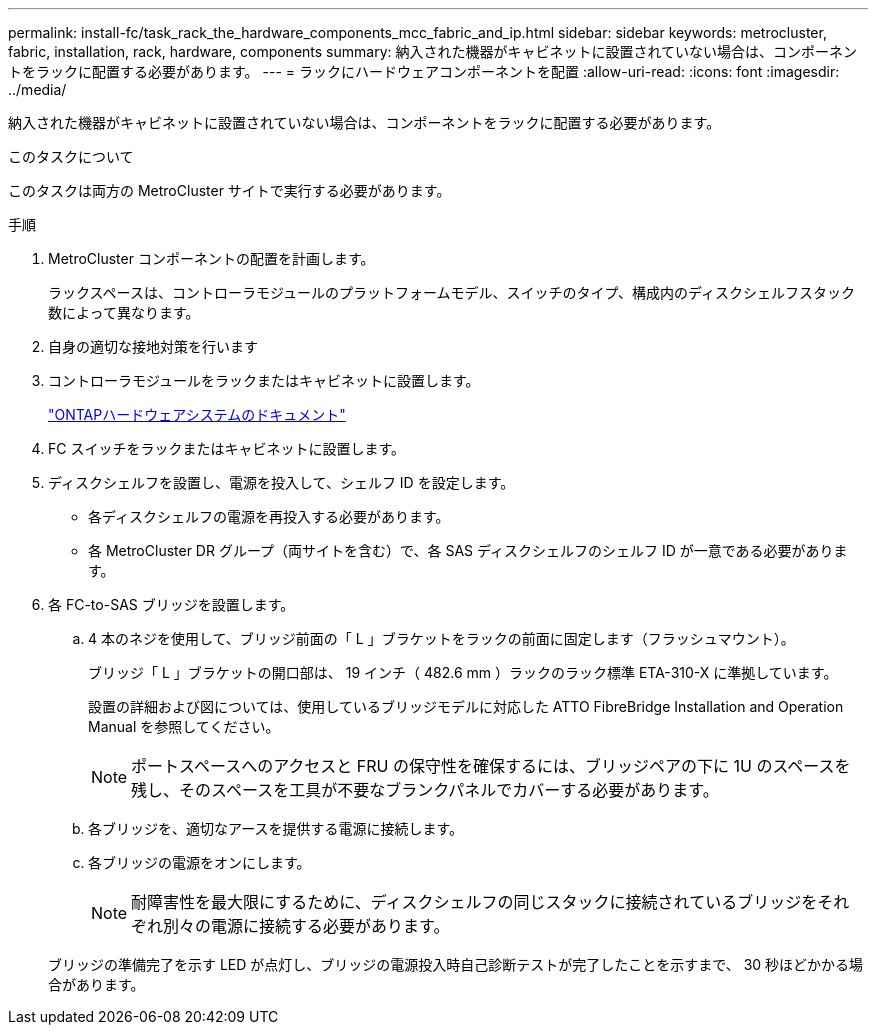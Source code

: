 ---
permalink: install-fc/task_rack_the_hardware_components_mcc_fabric_and_ip.html 
sidebar: sidebar 
keywords: metrocluster, fabric, installation, rack, hardware, components 
summary: 納入された機器がキャビネットに設置されていない場合は、コンポーネントをラックに配置する必要があります。 
---
= ラックにハードウェアコンポーネントを配置
:allow-uri-read: 
:icons: font
:imagesdir: ../media/


[role="lead"]
納入された機器がキャビネットに設置されていない場合は、コンポーネントをラックに配置する必要があります。

.このタスクについて
このタスクは両方の MetroCluster サイトで実行する必要があります。

.手順
. MetroCluster コンポーネントの配置を計画します。
+
ラックスペースは、コントローラモジュールのプラットフォームモデル、スイッチのタイプ、構成内のディスクシェルフスタック数によって異なります。

. 自身の適切な接地対策を行います
. コントローラモジュールをラックまたはキャビネットに設置します。
+
https://docs.netapp.com/platstor/index.jsp["ONTAPハードウェアシステムのドキュメント"^]

. FC スイッチをラックまたはキャビネットに設置します。
. ディスクシェルフを設置し、電源を投入して、シェルフ ID を設定します。
+
** 各ディスクシェルフの電源を再投入する必要があります。
** 各 MetroCluster DR グループ（両サイトを含む）で、各 SAS ディスクシェルフのシェルフ ID が一意である必要があります。


. 各 FC-to-SAS ブリッジを設置します。
+
.. 4 本のネジを使用して、ブリッジ前面の「 L 」ブラケットをラックの前面に固定します（フラッシュマウント）。
+
ブリッジ「 L 」ブラケットの開口部は、 19 インチ（ 482.6 mm ）ラックのラック標準 ETA-310-X に準拠しています。

+
設置の詳細および図については、使用しているブリッジモデルに対応した ATTO FibreBridge Installation and Operation Manual を参照してください。

+

NOTE: ポートスペースへのアクセスと FRU の保守性を確保するには、ブリッジペアの下に 1U のスペースを残し、そのスペースを工具が不要なブランクパネルでカバーする必要があります。

.. 各ブリッジを、適切なアースを提供する電源に接続します。
.. 各ブリッジの電源をオンにします。
+

NOTE: 耐障害性を最大限にするために、ディスクシェルフの同じスタックに接続されているブリッジをそれぞれ別々の電源に接続する必要があります。

+
ブリッジの準備完了を示す LED が点灯し、ブリッジの電源投入時自己診断テストが完了したことを示すまで、 30 秒ほどかかる場合があります。





